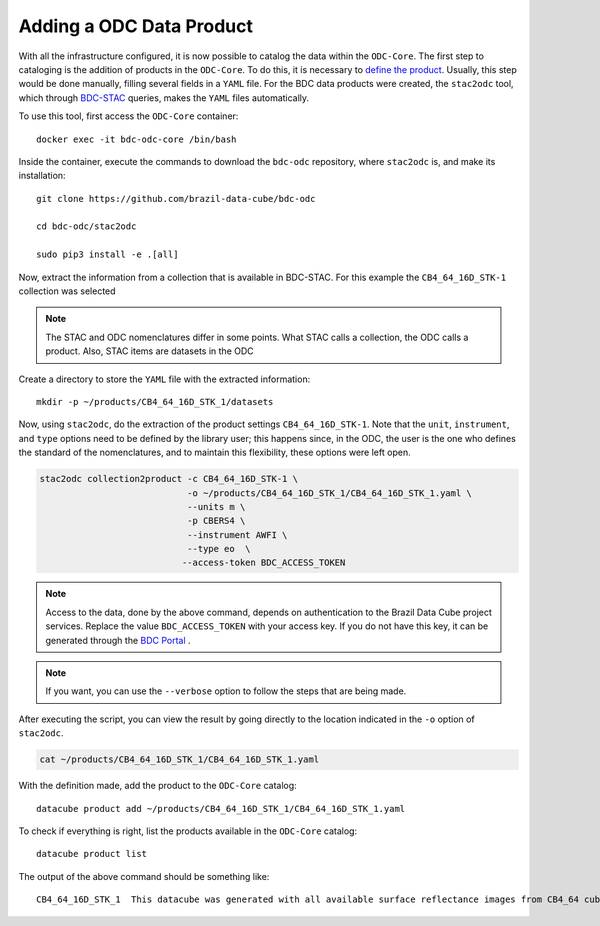 ..
    This file is part of bdc-odc
    Copyright 2020 INPE.

    bdc-odc is free software; you can redistribute it and/or modify it
    under the terms of the MIT License; see LICENSE file for more details.

Adding a ODC Data Product
==========================

With all the infrastructure configured, it is now possible to catalog the data within the ``ODC-Core``. The first step to cataloging is the addition of products in the ``ODC-Core``. To do this, it is necessary to `define the product <https://datacube-core.readthedocs.io/en/latest/ops/product.html>`_. Usually, this step would be done manually, filling several fields in a ``YAML`` file. For the BDC data products were created, the ``stac2odc`` tool, which through `BDC-STAC <https://github.com/brazil-data-cube/bdc-stac>`_ queries, makes the ``YAML`` files automatically.

To use this tool, first access the ``ODC-Core`` container::

    docker exec -it bdc-odc-core /bin/bash


Inside the container, execute the commands to download the ``bdc-odc`` repository, where ``stac2odc`` is, and make its installation::

    git clone https://github.com/brazil-data-cube/bdc-odc

    cd bdc-odc/stac2odc

    sudo pip3 install -e .[all]


Now, extract the information from a collection that is available in BDC-STAC. For this example the ``CB4_64_16D_STK-1`` collection was selected

.. note::

    The STAC and ODC nomenclatures differ in some points. What STAC calls a collection, the ODC calls a product. Also, STAC items are datasets in the ODC


Create a directory to store the ``YAML`` file with the extracted information::

    mkdir -p ~/products/CB4_64_16D_STK_1/datasets


Now, using ``stac2odc``, do the extraction of the product settings ``CB4_64_16D_STK-1``. Note that the ``unit``, ``instrument``, and ``type`` options need to be defined by the library user; this happens since, in the ODC, the user is the one who defines the standard of the nomenclatures, and to maintain this flexibility, these options were left open.

.. code-block:: shell

    stac2odc collection2product -c CB4_64_16D_STK-1 \
                                -o ~/products/CB4_64_16D_STK_1/CB4_64_16D_STK_1.yaml \
                                --units m \
                                -p CBERS4 \
                                --instrument AWFI \
                                --type eo  \
                               --access-token BDC_ACCESS_TOKEN

.. note::

    Access to the data, done by the above command, depends on authentication to the Brazil Data Cube project services. Replace the value ``BDC_ACCESS_TOKEN`` with your access key. If you do not have this key, it can be generated through the `BDC Portal <https://brazildatacube.dpi.inpe.br/portal/>`_ .

.. note::

    If you want, you can use the ``--verbose`` option to follow the steps that are being made.


After executing the script, you can view the result by going directly to the location indicated in the ``-o`` option of ``stac2odc``.


.. code-block:: shell

    cat ~/products/CB4_64_16D_STK_1/CB4_64_16D_STK_1.yaml


With the definition made, add the product to the ``ODC-Core`` catalog::

    datacube product add ~/products/CB4_64_16D_STK_1/CB4_64_16D_STK_1.yaml


To check if everything is right, list the products available in the ``ODC-Core`` catalog::

    datacube product list


The output of the above command should be something like::

    CB4_64_16D_STK_1  This datacube was generated with all available surface reflectance images from CB4_64 cube. The data is provided with 64 meters of spatial resolution, reprojected and cropped to BDC_LG grid, considering a temporal compositing function of 16 days using the best pixel approach (Stack)
